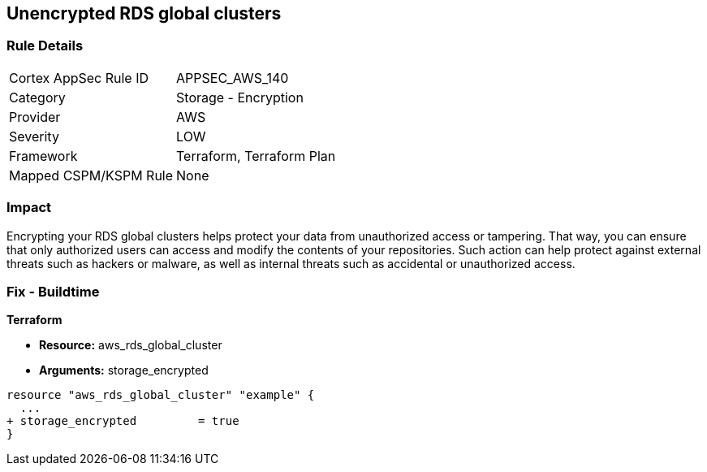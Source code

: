 == Unencrypted RDS global clusters


=== Rule Details

[cols="1,2"]
|===
|Cortex AppSec Rule ID |APPSEC_AWS_140
|Category |Storage - Encryption
|Provider |AWS
|Severity |LOW
|Framework |Terraform, Terraform Plan
|Mapped CSPM/KSPM Rule |None
|===


=== Impact
Encrypting your RDS global clusters helps protect your data from unauthorized access or tampering.
That way, you can ensure that only authorized users can access and modify the contents of your repositories.
Such action can help protect against external threats such as hackers or malware, as well as internal threats such as accidental or unauthorized access.

=== Fix - Buildtime


*Terraform* 


* *Resource:* aws_rds_global_cluster
* *Arguments:* storage_encrypted


[source,go]
----
resource "aws_rds_global_cluster" "example" {
  ...
+ storage_encrypted         = true
}
----
